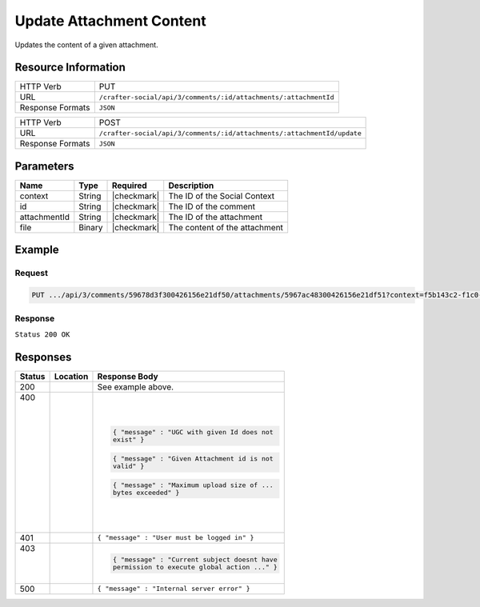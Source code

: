 .. _crafter-social-api-ugc-attachments-update:

=========================
Update Attachment Content
=========================

Updates the content of a given attachment.

--------------------
Resource Information
--------------------

+----------------------------+-------------------------------------------------------------------+
|| HTTP Verb                 || PUT                                                              |
+----------------------------+-------------------------------------------------------------------+
|| URL                       || ``/crafter-social/api/3/comments/:id/attachments/:attachmentId`` |
+----------------------------+-------------------------------------------------------------------+
|| Response Formats          || ``JSON``                                                         |
+----------------------------+-------------------------------------------------------------------+

+-------------------+--------------------------------------------------------------------------+
|| HTTP Verb        || POST                                                                    |
+-------------------+--------------------------------------------------------------------------+
|| URL              || ``/crafter-social/api/3/comments/:id/attachments/:attachmentId/update`` |
+-------------------+--------------------------------------------------------------------------+
|| Response Formats || ``JSON``                                                                |
+-------------------+--------------------------------------------------------------------------+

----------
Parameters
----------

+---------------+----------+---------------+--------------------------------------------+
|| Name         || Type    || Required     || Description                               |
+===============+==========+===============+============================================+
|| context      || String  || |checkmark|  || The ID of the Social Context              |
+---------------+----------+---------------+--------------------------------------------+
|| id           || String  || |checkmark|  || The ID of the comment                     |
+---------------+----------+---------------+--------------------------------------------+
|| attachmentId || String  || |checkmark|  || The ID of the attachment                  |
+---------------+----------+---------------+--------------------------------------------+
|| file         || Binary  || |checkmark|  || The content of the attachment             |
+---------------+----------+---------------+--------------------------------------------+

-------
Example
-------

^^^^^^^
Request
^^^^^^^

.. code-block:: none

  PUT .../api/3/comments/59678d3f300426156e21df50/attachments/5967ac48300426156e21df51?context=f5b143c2-f1c0-4a10-b56e-f485f00d3fe9

^^^^^^^^
Response
^^^^^^^^

``Status 200 OK``

.. code-block:: none
  :linenos:

  Binary content

---------
Responses
---------

+---------+--------------------------------+-----------------------------------------------------+
|| Status || Location                      || Response Body                                      |
+=========+================================+=====================================================+
|| 200    ||                               || See example above.                                 |
+---------+--------------------------------+-----------------------------------------------------+
|| 400    ||                               | .. code-block:: json                                |
||        ||                               |                                                     |
||        ||                               |   { "message" : "UGC with given Id does not         |
||        ||                               |   exist" }                                          |
||        ||                               |                                                     |
||        ||                               | .. code-block:: json                                |
||        ||                               |                                                     |
||        ||                               |   { "message" : "Given Attachment id is not         |
||        ||                               |   valid" }                                          |
||        ||                               |                                                     |
||        ||                               | .. code-block:: json                                |
||        ||                               |                                                     |
||        ||                               |   { "message" : "Maximum upload size of ...         |
||        ||                               |   bytes exceeded" }                                 |
+---------+--------------------------------+-----------------------------------------------------+
|| 401    ||                               || ``{ "message" : "User must be logged in" }``       |
+---------+--------------------------------+-----------------------------------------------------+
|| 403    ||                               | .. code-block:: json                                |
||        ||                               |                                                     |
||        ||                               |   { "message" : "Current subject doesnt have        |
||        ||                               |   permission to execute global action ..." }        |
+---------+--------------------------------+-----------------------------------------------------+
|| 500    ||                               || ``{ "message" : "Internal server error" }``        |
+---------+--------------------------------+-----------------------------------------------------+
